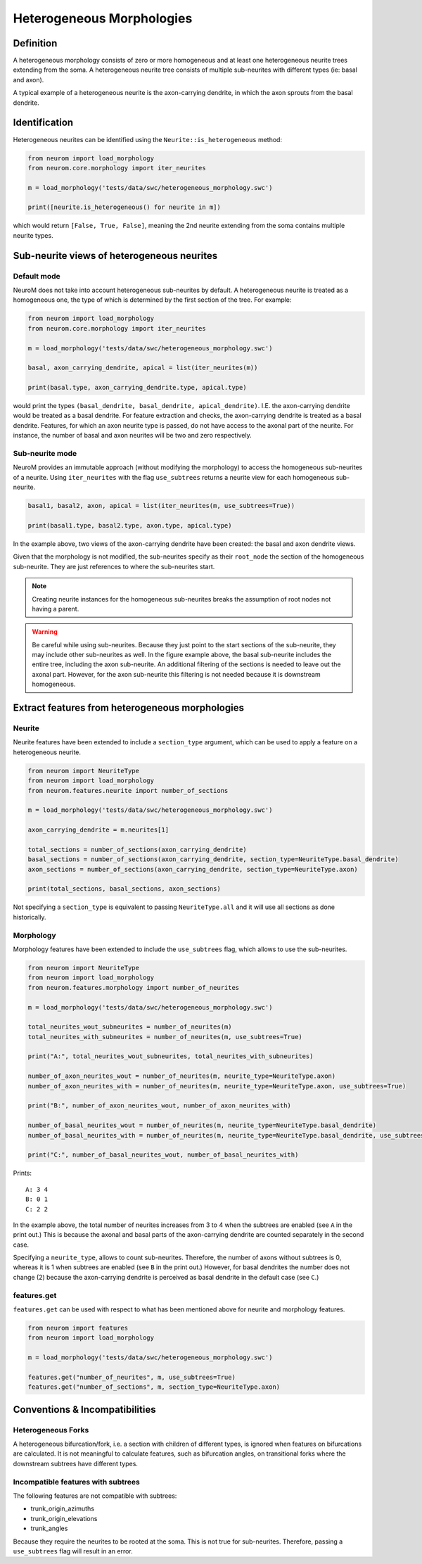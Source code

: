 .. Copyright (c) 2022, Ecole Polytechnique Federale de Lausanne, Blue Brain Project
   All rights reserved.

   This file is part of NeuroM <https://github.com/BlueBrain/NeuroM>

   Redistribution and use in source and binary forms, with or without
   modification, are permitted provided that the following conditions are met:

       1. Redistributions of source code must retain the above copyright
          notice, this list of conditions and the following disclaimer.
       2. Redistributions in binary form must reproduce the above copyright
          notice, this list of conditions and the following disclaimer in the
          documentation and/or other materials provided with the distribution.
       3. Neither the name of the copyright holder nor the names of
          its contributors may be used to endorse or promote products
          derived from this software without specific prior written permission.

   THIS SOFTWARE IS PROVIDED BY THE COPYRIGHT HOLDERS AND CONTRIBUTORS "AS IS" AND
   ANY EXPRESS OR IMPLIED WARRANTIES, INCLUDING, BUT NOT LIMITED TO, THE IMPLIED
   WARRANTIES OF MERCHANTABILITY AND FITNESS FOR A PARTICULAR PURPOSE ARE
   DISCLAIMED. IN NO EVENT SHALL THE COPYRIGHT HOLDER OR CONTRIBUTORS BE LIABLE FOR ANY
   DIRECT, INDIRECT, INCIDENTAL, SPECIAL, EXEMPLARY, OR CONSEQUENTIAL DAMAGES
   (INCLUDING, BUT NOT LIMITED TO, PROCUREMENT OF SUBSTITUTE GOODS OR SERVICES;
   LOSS OF USE, DATA, OR PROFITS; OR BUSINESS INTERRUPTION) HOWEVER CAUSED AND
   ON ANY THEORY OF LIABILITY, WHETHER IN CONTRACT, STRICT LIABILITY, OR TORT
   (INCLUDING NEGLIGENCE OR OTHERWISE) ARISING IN ANY WAY OUT OF THE USE OF THIS
   SOFTWARE, EVEN IF ADVISED OF THE POSSIBILITY OF SUCH DAMAGE.

.. _heterogeneous:

Heterogeneous Morphologies
**************************

.. image:: images/heterogeneous_neuron.png

Definition
----------

A heterogeneous morphology consists of zero or more homogeneous and at least one heterogeneous neurite trees extending from the soma.
A heterogeneous neurite tree consists of multiple sub-neurites with different types (ie: basal and axon).

A typical example of a heterogeneous neurite is the axon-carrying dendrite, in which the axon sprouts from the basal dendrite.


Identification
--------------

Heterogeneous neurites can be identified using the ``Neurite::is_heterogeneous`` method:

.. code:: python

    from neurom import load_morphology
    from neurom.core.morphology import iter_neurites

    m = load_morphology('tests/data/swc/heterogeneous_morphology.swc')

    print([neurite.is_heterogeneous() for neurite in m])

which would return ``[False, True, False]``, meaning the 2nd neurite extending from the soma contains multiple neurite types.


Sub-neurite views of heterogeneous neurites
--------------------------------------------

Default mode
~~~~~~~~~~~~

NeuroM does not take into account heterogeneous sub-neurites by default.
A heterogeneous neurite is treated as a homogeneous one, the type of which is determined by the first section of the tree.
For example:

.. code-block:: python

    from neurom import load_morphology
    from neurom.core.morphology import iter_neurites

    m = load_morphology('tests/data/swc/heterogeneous_morphology.swc')

    basal, axon_carrying_dendrite, apical = list(iter_neurites(m))

    print(basal.type, axon_carrying_dendrite.type, apical.type)

would print the types ``(basal_dendrite, basal_dendrite, apical_dendrite)``.
I.E. the axon-carrying dendrite would be treated as a basal dendrite.
For feature extraction and checks, the axon-carrying dendrite is treated as a basal dendrite.
Features, for which an axon neurite type is passed, do not have access to the axonal part of the neurite.
For instance, the number of basal and axon neurites will be two and zero respectively.

Sub-neurite mode
~~~~~~~~~~~~~~~~

NeuroM provides an immutable approach (without modifying the morphology) to access the homogeneous sub-neurites of a neurite.
Using ``iter_neurites`` with the flag ``use_subtrees`` returns a neurite view for each homogeneous sub-neurite.

.. code-block:: python

    basal1, basal2, axon, apical = list(iter_neurites(m, use_subtrees=True))

    print(basal1.type, basal2.type, axon.type, apical.type)

In the example above, two views of the axon-carrying dendrite have been created: the basal and axon dendrite views.

.. image:: images/heterogeneous_neurite.png

Given that the morphology is not modified, the sub-neurites specify as their ``root_node`` the section of the homogeneous sub-neurite.
They are just references to where the sub-neurites start.

.. note::
    Creating neurite instances for the homogeneous sub-neurites breaks the assumption of root nodes not having a parent.


.. warning::
    Be careful while using sub-neurites.
    Because they just point to the start sections of the sub-neurite, they may include other sub-neurites as well.
    In the figure example above, the basal sub-neurite includes the entire tree, including the axon sub-neurite.
    An additional filtering of the sections is needed to leave out the axonal part.
    However, for the axon sub-neurite this filtering is not needed because it is downstream homogeneous.


Extract features from heterogeneous morphologies
------------------------------------------------

Neurite
~~~~~~~

Neurite features have been extended to include a ``section_type`` argument, which can be used to apply a feature on a heterogeneous neurite.

.. code-block:: python

    from neurom import NeuriteType
    from neurom import load_morphology
    from neurom.features.neurite import number_of_sections

    m = load_morphology('tests/data/swc/heterogeneous_morphology.swc')

    axon_carrying_dendrite = m.neurites[1]

    total_sections = number_of_sections(axon_carrying_dendrite)
    basal_sections = number_of_sections(axon_carrying_dendrite, section_type=NeuriteType.basal_dendrite)
    axon_sections = number_of_sections(axon_carrying_dendrite, section_type=NeuriteType.axon)

    print(total_sections, basal_sections, axon_sections)

Not specifying a ``section_type`` is equivalent to passing ``NeuriteType.all`` and it will use all sections as done historically.

Morphology
~~~~~~~~~~

Morphology features have been extended to include the ``use_subtrees`` flag, which allows to use the sub-neurites.

.. code-block:: python

    from neurom import NeuriteType
    from neurom import load_morphology
    from neurom.features.morphology import number_of_neurites

    m = load_morphology('tests/data/swc/heterogeneous_morphology.swc')

    total_neurites_wout_subneurites = number_of_neurites(m)
    total_neurites_with_subneurites = number_of_neurites(m, use_subtrees=True)

    print("A:", total_neurites_wout_subneurites, total_neurites_with_subneurites)

    number_of_axon_neurites_wout = number_of_neurites(m, neurite_type=NeuriteType.axon)
    number_of_axon_neurites_with = number_of_neurites(m, neurite_type=NeuriteType.axon, use_subtrees=True)

    print("B:", number_of_axon_neurites_wout, number_of_axon_neurites_with)

    number_of_basal_neurites_wout = number_of_neurites(m, neurite_type=NeuriteType.basal_dendrite)
    number_of_basal_neurites_with = number_of_neurites(m, neurite_type=NeuriteType.basal_dendrite, use_subtrees=True)

    print("C:", number_of_basal_neurites_wout, number_of_basal_neurites_with)

Prints::

    A: 3 4
    B: 0 1
    C: 2 2

In the example above, the total number of neurites increases from 3 to 4 when the subtrees are enabled (see ``A`` in the print out.)
This is because the axonal and basal parts of the axon-carrying dendrite are counted separately in the second case.

Specifying a ``neurite_type``, allows to count sub-neurites.
Therefore, the number of axons without subtrees is 0, whereas it is 1 when subtrees are enabled (see ``B`` in the print out.)
However, for basal dendrites the number does not change (2) because the axon-carrying dendrite is perceived as basal dendrite in the default case (see ``C``.)

features.get
~~~~~~~~~~~~

``features.get`` can be used with respect to what has been mentioned above for neurite and morphology features.

.. code-block:: python

    from neurom import features
    from neurom import load_morphology

    m = load_morphology('tests/data/swc/heterogeneous_morphology.swc')

    features.get("number_of_neurites", m, use_subtrees=True)
    features.get("number_of_sections", m, section_type=NeuriteType.axon)

Conventions & Incompatibilities
-------------------------------

Heterogeneous Forks
~~~~~~~~~~~~~~~~~~~

A heterogeneous bifurcation/fork, i.e. a section with children of different types, is ignored when features on bifurcations are calculated.
It is not meaningful to calculate features, such as bifurcation angles, on transitional forks where the downstream subtrees have different types.

Incompatible features with subtrees
~~~~~~~~~~~~~~~~~~~~~~~~~~~~~~~~~~~

The following features are not compatible with subtrees:

* trunk_origin_azimuths
* trunk_origin_elevations
* trunk_angles

Because they require the neurites to be rooted at the soma.
This is not true for sub-neurites.
Therefore, passing a ``use_subtrees`` flag will result in an error.
